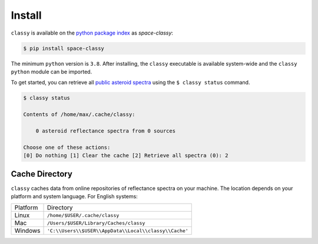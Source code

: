 Install
========

``classy`` is available on the `python package index <https://pypi.org>`_ as *space-classy*:

.. code-block:: bash

   $ pip install space-classy

The minimum ``python`` version is ``3.8``.
After installing, the ``classy`` executable is available system-wide and the
``classy`` ``python`` module can be imported.


.. tab-set::

  .. tab-item:: Command Line

    .. code-block:: bash

       $ classy
       Usage: classy [OPTIONS] COMMAND [ARGS]...

         CLI for minor body classification.

       Options:
         --version  Show the version and exit.
         --help     Show this message and exit.

       Commands:
         docs     Open the classy documentation in browser.
         spectra  Retrieve, plot, classify spectra of an individual asteroid.

  .. tab-item :: python

    .. code-block:: python

       >>> import classy


To get started, you can retrieve all `public asteroid spectra <available_data>`_ using the ``$ classy status`` command.

.. code-block:: shell

  $ classy status

  Contents of /home/max/.cache/classy:

      0 asteroid reflectance spectra from 0 sources

  Choose one of these actions:
  [0] Do nothing [1] Clear the cache [2] Retrieve all spectra (0): 2

.. _cache_directory:

Cache Directory
---------------

``classy`` caches data from online repositories of reflectance spectra on your
machine. The location depends on your platform and system language. For English
systems:

+----------+-------------------------------------------------------+
| Platform | Directory                                             |
+----------+-------------------------------------------------------+
| Linux    | ``/home/$USER/.cache/classy``                         |
+----------+-------------------------------------------------------+
| Mac      | ``/Users/$USER/Library/Caches/classy``                |
+----------+-------------------------------------------------------+
| Windows  | ``'C:\\Users\\$USER\\AppData\\Local\\classy\\Cache'`` |
+----------+-------------------------------------------------------+
